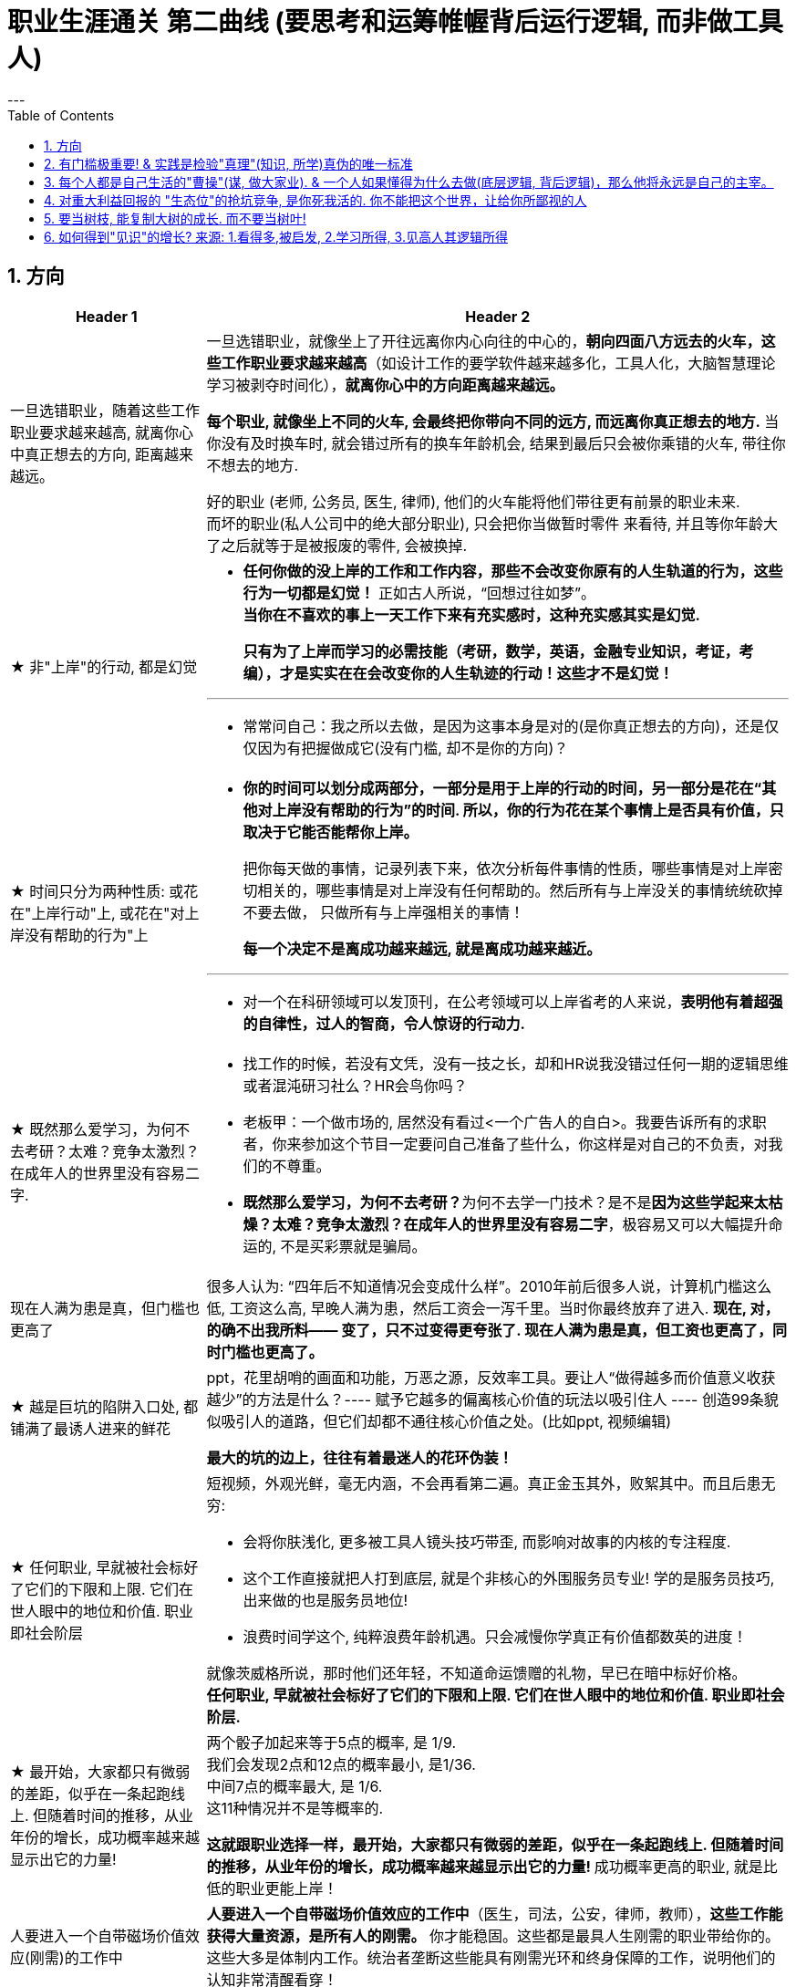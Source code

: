 
= 职业生涯通关 第二曲线 (要思考和运筹帷幄背后运行逻辑, 而非做工具人)
:toc: left
:sectnums:
---


== 方向

[cols="1a,3a"]
|===
|Header 1 |Header 2

|一旦选错职业，随着这些工作职业要求越来越高, 就离你心中真正想去的方向, 距离越来越远。
|一旦选错职业，就像坐上了开往远离你内心向往的中心的，**朝向四面八方远去的火车，这些工作职业要求越来越高**（如设计工作的要学软件越来越多化，工具人化，大脑智慧理论学习被剥夺时间化），**就离你心中的方向距离越来越远。**

**每个职业, 就像坐上不同的火车, 会最终把你带向不同的远方, 而远离你真正想去的地方.**  当你没有及时换车时, 就会错过所有的换车年龄机会, 结果到最后只会被你乘错的火车, 带往你不想去的地方.

好的职业 (老师, 公务员, 医生, 律师), 他们的火车能将他们带往更有前景的职业未来. +
而坏的职业(私人公司中的绝大部分职业), 只会把你当做暂时零件 来看待, 并且等你年龄大了之后就等于是被报废的零件, 会被换掉.


|★ 非"上岸"的行动, 都是幻觉
|- **任何你做的没上岸的工作和工作内容，那些不会改变你原有的人生轨道的行为，这些行为一切都是幻觉！** 正如古人所说，“回想过往如梦”。 +
**当你在不喜欢的事上一天工作下来有充实感时，这种充实感其实是幻觉.**  +
+
**只有为了上岸而学习的必需技能（考研，数学，英语，金融专业知识，考证，考编），才是实实在在会改变你的人生轨迹的行动！这些才不是幻觉！**

---

- 常常问自己：我之所以去做，是因为这事本身是对的(是你真正想去的方向)，还是仅仅因为有把握做成它(没有门槛, 却不是你的方向)？


|★ 时间只分为两种性质: 或花在"上岸行动"上, 或花在"对上岸没有帮助的行为"上
|- *你的时间可以划分成两部分，一部分是用于上岸的行动的时间，另一部分是花在“其他对上岸没有帮助的行为”的时间. 所以，你的行为花在某个事情上是否具有价值，只取决于它能否能帮你上岸。*
+
把你每天做的事情，记录列表下来，依次分析每件事情的性质，哪些事情是对上岸密切相关的，哪些事情是对上岸没有任何帮助的。然后所有与上岸没关的事情统统砍掉不要去做， 只做所有与上岸强相关的事情！
+
*每一个决定不是离成功越来越远, 就是离成功越来越近。*

---

- 对一个在科研领域可以发顶刊，在公考领域可以上岸省考的人来说，*表明他有着超强的自律性，过人的智商，令人惊讶的行动力.*


|★ 既然那么爱学习，为何不去考研？太难？竞争太激烈？在成年人的世界里没有容易二字.
|- 找工作的时候，若没有文凭，没有一技之长，却和HR说我没错过任何一期的逻辑思维或者混沌研习社么？HR会鸟你吗？

- 老板甲：一个做市场的, 居然没有看过<一个广告人的自白>。我要告诉所有的求职者，你来参加这个节目一定要问自己准备了些什么，你这样是对自己的不负责，对我们的不尊重。

- **既然那么爱学习，为何不去考研？**为何不去学一门技术？是不是**因为这些学起来太枯燥？太难？竞争太激烈？在成年人的世界里没有容易二字**，极容易又可以大幅提升命运的, 不是买彩票就是骗局。


|现在人满为患是真，但门槛也更高了
|很多人认为: “四年后不知道情况会变成什么样”。2010年前后很多人说，计算机门槛这么低, 工资这么高, 早晚人满为患，然后工资会一泻千里。当时你最终放弃了进入.   **现在,  对，的确不出我所料—— 变了，只不过变得更夸张了. 现在人满为患是真，但工资也更高了，同时门槛也更高了。**



|★ 越是巨坑的陷阱入口处, 都铺满了最诱人进来的鲜花
|ppt，花里胡哨的画面和功能，万恶之源，反效率工具。要让人“做得越多而价值意义收获越少”的方法是什么？---- 赋予它越多的偏离核心价值的玩法以吸引住人 ---- 创造99条貌似吸引人的道路，但它们却都不通往核心价值之处。(比如ppt, 视频编辑)

*最大的坑的边上，往往有着最迷人的花环伪装！*



|★ 任何职业, 早就被社会标好了它们的下限和上限. 它们在世人眼中的地位和价值.  职业即社会阶层
|短视频，外观光鲜，毫无内涵，不会再看第二遍。真正金玉其外，败絮其中。而且后患无穷:

- 会将你肤浅化, 更多被工具人镜头技巧带歪, 而影响对故事的内核的专注程度.   +
-  这个工作直接就把人打到底层, 就是个非核心的外围服务员专业!  学的是服务员技巧, 出来做的也是服务员地位! +
- 浪费时间学这个, 纯粹浪费年龄机遇。只会减慢你学真正有价值都数英的进度！

就像茨威格所说，那时他们还年轻，不知道命运馈赠的礼物，早已在暗中标好价格。   +
*任何职业, 早就被社会标好了它们的下限和上限. 它们在世人眼中的地位和价值. 职业即社会阶层.*


|★ 最开始，大家都只有微弱的差距，似乎在一条起跑线上. 但随着时间的推移，从业年份的增长，成功概率越来越显示出它的力量!
|两个骰子加起来等于5点的概率, 是 1/9. +
我们会发现2点和12点的概率最小, 是1/36. +
中间7点的概率最大, 是 1/6. +
这11种情况并不是等概率的.

**这就跟职业选择一样，最开始，大家都只有微弱的差距，似乎在一条起跑线上. 但随着时间的推移，从业年份的增长，成功概率越来越显示出它的力量! ** 成功概率更高的职业, 就是比低的职业更能上岸！



|人要进入一个自带磁场价值效应(刚需)的工作中
|**人要进入一个自带磁场价值效应的工作中**（医生，司法，公安，律师，教师），**这些工作能获得大量资源，是所有人的刚需。** 你才能稳固。这些都是最具人生刚需的职业带给你的。这些大多是体制内工作。统治者垄断这些能具有刚需光环和终身保障的工作，说明他们的认知非常清醒看穿！



|真正的好工作要满足一个重要要求：其经验必须能够运用在你日常的实际生活中.
|*真正的好工作要满足一个重要要求：你在这个工作中学到的技能与思想领悟，必须能够用在你的实际生活中，能提高你解决生活问题的能力。否则，一旦你离开原先的工作行业 (比如失业, 退休后)，它的经验对你一点价值也没有*, 它离个人的日常生活太远，你无法用它来给你带来生活上的帮助。



|让制度保障来托你的底，而不是只靠你的技能。
|- 人越老，技能越过时退化，所以你必须身处一个稳定的工作单位中，**让制度保障来托你的底，而不是只靠你的技能。** 那些老干部正是处在这样的有利环境中。

---

- 许多职业都有一条通向职业生涯终结的轫线，你的职业生涯也许是20年、25年、30年或40年。不论是什么时候结束，但它总是早于你的退休年龄. 这种结束可能是体能上的限制： +
如模特的容颜老去，运动员的身体机能已衰退； +
也可能是精神上的：数学家总是出错，广告人员与设计人员的创意不再神奇也不再能挣到钱； +
还有可能与精力有关：投资银行家和律师到40岁时会因为精力衰退、离婚或者体力不支而败下阵来， +
也许三者均有。 +
但这并不意味着你不能再从事这个行业的工作，但到达顶峰的机会已然错过，你仅仅是一个仍在跑的人。

---

- *人生就就像飞机，不在于飞得多高，而在于平稳降落。*


|如何判断自己是否适合一份职业?
|尽全力的把一项具体的工作先能够做到80分以上，能够胜过大多数人。 +
1. 去评估：对比起其他你身边同样能把这件事做到80分左右水准的人，**你是会显著比他们效率更高，完成得更加轻松，还是会更累更费劲？** +
2. 当一件事情已经能被你做到80分以上时，**你是否真的会觉得享受它、喜欢它、还是反感它？**


|★ 你做任何一件事, 若没有兴趣支撑, 你就度过不了它最艰难的时间段
|愚蠢的人为了金钱放弃自己的理想和兴趣，去从事他们认为的挣钱的工作. 如果你仅仅是因为舍弃不了暂时的“高薪”（或某人）而留在一个你并不喜欢的工作与公司里，那当老板减低拿走了你的“高薪”（或某人最终离职了），你觉得以前一直呆在这里有价值吗？

**真正能令你在最艰苦时期读过难关的, 是你的兴趣支撑!  你没有兴趣, 你在创业的最艰难时期就很难坚持下去.**

|===


---


---

== 有门槛极重要! & 实践是检验"真理"(知识, 所学)真伪的唯一标准


[cols="1a,3a"]
|===
|Header 1 |Header 2

|★ 知识或所学, 需要你在实际实践中, 来检验其真伪度
|如果我的一生看书花了大半的时间，因为没有及时整理而也遗忘了大部分的话，也就等于我浪费了人生的大半部分时间。这些时间的投资没有能真正产生收益。

知识要运用, 才有实际的收益，**不用的知识即使知道，也和不知道一样。(比如你学了投资学的数学知识, 却从来没有去做过投资实践, 那么知不知道该知识, 对你的生活变化本质上没有什么不同.)**

而且, **不用的知识, 你没有通过实践来检验它的正确程度, 及起作用的条件范围，那么你对这个知识的 (1)可置信, 和 (2)熟练掌握程度, 就只会处在肤浅的刚接触阶段。**

你不仅要学知识，还要用 (知行合一, 才能判断你所学的东西到底是不是真实的? 才能检验真理)。
还有要不断跟社会沟通，你才能够了解周围的环境，从而知道你目前的位置在哪里。
**缺少反馈是妨碍你进步的最大问题之一.**


|★ 你越逃避学习复杂专业有难度的学科专业，你也就越把自己推入底层茫茫人海中的，没有门槛.
|学医苦不苦？苦，但你越吃下去，你也就越不断超越这世上的许多人，几百万人几百万人地超越，因为**越难, 就意味着门槛越高, 就越能挡住越多的人进入. **  等你最终成为了医生，进入了医院，上了岸，你就人生安全了。

反之，**你越逃避学习复杂专业有难度的学科专业，你也就越把自己推入底层茫茫人海中的，没有门槛**，社会金钱，与地位保障的底层临时工中。

没有门槛的事, 恰恰是门槛最大的事. 因为没有门槛就没有护城河, 这个领域直接就会变成一片红海. 直接被淹没, 杀出难度指数级上升变得无与伦比.


真正吃下“高级专业”(有门槛, 门槛越高, 护城河越高)的苦中苦，方为”上岸政府”的人上人。



|网上公开能学到的教程，都没有门槛和护城河. 网上学不到的，才有真正门槛
|**凡是b站能学到的技术，都没有门槛和护城河，** 如设计，程序员。**而公共网络中学不到的，才是真正有门槛**和非青春饭，年龄保障的，**律师的技能你在b站学得到吗？医生的技能你在b站学得到吗？** 老师的同样如此.
|===


---


== 每个人都是自己生活的"曹操"(谋, 做大家业). & 一个人如果懂得为什么去做(底层逻辑, 背后逻辑)，那么他将永远是自己的主宰。

[cols="1a,3a"]
|===
|Header 1 |Header 2

|★ ai自己就是操作工具最有效率的'工具人'了。所以你必须做'ai做不到的事情'的工作.
|- 如果你老是做着靠“软件本身自带的功能”就能实现效果(比如调色)的内容的话，这性质就跟以前的工人, 工作只是在操作扳手一样，那注定将来会被机器ai所取代。*因为ai自己就能调用软件api, 来调色了，用你干嘛？* 就像智能汽车, 或自动驾驶飞机一样. +
所以你必须要做创造力性质的工作，而不是当工具人，*ai自己就是操作工具最有效率的“工具人”了。所以你必须要做超越软件的事情，做ai做不到的事情。*

---

- *人家的一生直到寿命老死, 都在锻炼大脑逻辑*; 而我这么愿意学习的人, 竟然在设计的泥潭里挣扎! +
宁可爬着死, 不愿躺在沼泽里生! 到老死学不动了也要一直数学学下去!

- Live as if you were to die tomorrow.   +
Learn as if you were to live forever. +
珍惜生活,就像死神随时来临;   +
*热爱学习,就像生命能够永恒.*




|好的工作, 就是能让你当别人的大脑!  而不是别人当你的大脑, 你只能当"手"(工具人).
|老师，医生，律师，为什么赚钱？因为它们才是是真正的刚需行业！每家人在一生中都长久高重视度需要。不像卖消费品的，你得去推销，三职业是人家自己找上门来求的。

**好的工作, 就是能让你当别人的大脑 ** (老师,律师,医生, 都是你教育别人, 你为别人出谋划策, 指导别人. 内行指导外行);   **而不是别人当你的大脑** (比如设计师, 是别人来发号施令你做什么, 对你指手画脚, 外行指导内行),  **你只是手(工具人)而已.**

为什么在发达国家医生会同律师、法官一样，成为收入最高的职业。从终极意义上说，这都是主宰人的命运的人，角度不同而已。



|所有的工作都能赚钱，但工作内容的性质带给你思想头脑上的回报, 就有本质区别了。
|**所有的工作都能赚钱，很多工作也能赚大钱，但工作内容的性质带给你思想头脑上的回报, 就有本质区别了。** 有的赚大钱的工作本质，都是纯属欺骗他人的，比如玄学、广告。

另一类工作，也是赚大钱的，但其工作内容, 却非常能令人开阔对世界与人生本质的认识，对人际处事的更深认识。比如律师、政府官员、外交官、商业领袖等等。他们研究与处理的，都是涉及人间社会规则基石的东西：

-> 法律的运用**与力量的关系**（如何运用法律作为武器工具）、 +
-> 权力的获得方式**与利益的关系**（如何获得权力, 及通过此力量来带来利益）、 +
-> **人际的平衡与心理感情的关系**（如何纵横捭阖把控个人与他人的关系）、 +
-> 事业目的的达成方式, 与回报的获得（如何用各种方法做成事业与自己想要做到的事）。也就是为了获得回报，如何运用人的心理情感，并通过各种手段方式做成事情、事业，来完成、达到自己对整个所生存的世界、社会、世人的深入认识与哲学本质的认识。

*人都非"生而知之", 而是"学而知之".* 见多则识广。如果你能进入世界精英的大脑，他们眼睛所看到的东西你也能看到，他们耳朵所听到的东西你也能听到，他们做过的事、成长与得到经验的历程、生存与斗争交手的细节，他们的情感动摇与意志抉择，他们的判断依据与价值观排序，你都犹如和他们一体一般经历并知晓。遍观人、事、组织的生存历程本质之后，就等于你自己经历了这些一遍一样，你和他们就是拥有完全一样的思想见识与能力影响力。



|★  你满眼都是芝麻，就没有机会练就捡西瓜的能力了。
|郭台铭是捡西瓜，王妈妈则是捡芝麻。一个西瓜的重量是芝麻的两万多倍，因此，*捡芝麻捡得再勤劳，也捡不出西瓜的重量。*

很多产品在线服务的流量和盈利能力非常有限，贡献的都是一些小芝麻，把它们最后加起来，还不如谷歌一个产品带来的收入高。

看看下面这些在生活中捡芝麻的行为: +
-> 为了省一元出租车钱，在路上多走 10 分钟。 +
-> 为了抢几元钱的红包，每隔三五分钟就看看微信。 +
-> 为了挣几百元的外快，上班儉偷干私活。 +
-> 为了“双十一”抢货不睡觉。 +
-> 为了一点折扣在网上泡两个小时，或者在北京跑五家店。 +
-> 为了拿免费的东西打破头。

通常，人的晋级上一个台阶，贡献、职责、影响力就可能增加一个数量级，至于收入就更不用发愁了。当然，世界上捡芝麻的人多、捡西瓜的人少. 大部分人捡芝麻的思维方式一辈子也改不了，也正是因为这样，才给那些立志于捡西瓜的人足够的机会，西瓜自然就留给了你这样有智慧的人。

有人说，我没有遇到西瓜啊，其实不是没有遇到，而是**因为你满眼都是芝麻，天天为捡芝麻而忙碌，就没有机会练就捡西瓜的能力了。**


|★ 脑懒毁全家
|**大部分生活中的困苦, 只是你长期脑懒累积下来的最终结果而已。脑懒毁全家。**

这些讨论，不仅仅是口头的讨论，其背后有实际的准备工作进行，处理财产，转变财产性质，购买社会保险，看工作，看房产，了解各种信息，了解各种政策，我家的格言总是：**有plan B了，我就能安心执行plan A了。**

关键是阶段式计划性。你有没有想过未来三年，你会如何度过？未来三年，有什么关键节点？这些关键节点上的变化，你都会如何应对？你有没有应对的招数？你有没有抗风险的安排？

---

- *宝网总裁孙彤宇有90%的时间在考虑淘宝的发展.* +
从创业的第一天起，一个创业者都要有这个心理准备，他每天要思考自己未来的10年、20年要面对什么.    +
你碰到的倒霉的事情，在这几十年遇到的困难中，只会是小小的一部分。

- *3+3+3句 : 每天脑子里都在想什么？关注什么？策略什么？解决什么？*

|★ 你心里想要找什么，你在生活中就能发现什么。你只会发现你训练的大脑想找的东西。(反过来说:即 "眼不见, 心就不会想; 心不想, 事不做")
|富爸爸对我说：“大多数人离开学校是为了找工作，所以他们就发现了工作。”他解释道，你心里想要找什么，你在生活中就能发现什么。他说：“想找工作的人总能发现工作，我不想找工作，所以也没有工作。我只是训练我的头脑寻找商业机会和投资。 +
很早以前我就知道，**你只会发现你训练的大脑想找的东西。 假如你想富，你就需要教会你的头脑寻找能让你致富的东西(商业逻辑, 创业全流程, 树枝而非树叶)**，而工作不会让你富，所以你也不会再去找工作。”

我意识到如果我不停地说“我付不起”，就是在加强我成为一个穷人的感性认识；而说“我怎样才能付得起”是在加强我成为一个富人的感性认识。分析这两句话，你会看到“我怎样才能付得起”开启了你实现目标的思维，而“我付不起”则关闭了实现你的愿望的任何可能之路。

富爸爸让我们戴上他的“眼镜”，借助《大富翁》游戏，从他的角度看到了另外一个完全不同的世界。不断地鼓励我改变思维方式，从另外一个角度思考问题。每次我透过“眼镜”，总觉得一边的世界比另一边看上去蠢笨。

我建议父母们应开始鼓励孩子寻找一条使他们在30岁时就能退休的路，是否真能在30岁退休并不很重要，但它能使孩子从不同的角度思考问题。一旦问了这个问题，他们就开始了透过“眼镜”看世界的历程。

搞清楚自己能实现"财务自由"的工作的实质是什么，不做无效的累积 (不要学工具人的技能).



|谋事者, 成大家业. 谋物者, 替他人做嫁衣裳.
|兴趣分两种，一种是技术类（下棋，弹琴，画画，编程，武士）兴趣，一种是事业类兴趣（做生意，建帝国，赚大钱，诸侯之心）。
正像王立群所说, **人分为几种: 琢磨事的, 琢磨人的, 琢磨钱的, 琢磨人事钱三者的, 琢磨死物的.**

技术类兴趣是悲剧，因为小时候你在这方面努力和投资花钱，被看成是“特长”，但技术的归宿就是工具。擅长做菜是优点，当了厨师就是悲剧了。小时候是个小画家，长大当了做小广告传单的就是悲剧了。 +
事业类的兴趣是有前途的，比如从小就极想光宗耀祖，刘备建功立业那种类型的兴趣。看清工具，重视事业。

所以，归宿决定一个人的命运和前程。**选兴趣和职业，要看这些职业各自的终极归宿是什么。**



|★ 要去解决更多的问题，而不是如何最好地解决一个问题。(所以不要去追求完美的方法)
|- 什么年龄, 就要干什么年龄的事.  对职业的态度同样应该如此: 关键是40岁就要干40岁该干的活，35岁就要干35岁该干的活，你不能35岁还在干30岁干的活。 +
 +
换言之, 你干一辈子底层的技术工作, 也不可能有"完美"的解决它们的能力. **单一技术的事情是永远做不完的!!   相反, 你要追求去解决"更多问题"**, 即, 不断向管理层上走, **向"上方"走, 而不是在"平行线"上走.  ** +
 +
**正如你一路长大,  都不是"恋爱专家","育儿专家", "教育专家",  "父母专家", "买房专家", "买车专家", 但你却一路解决了很多人生大事. 这正是你的人生任务! 必须要完成的.** +
 +
**“60分的做完”比“95分的未完成”更重要。很多事情我们只需要赢，而并非必须做到完美。**

---

-> 15岁觉得游泳难，放弃游泳，到18岁遇到一个你喜欢的人约你去游泳，你只好说“我不会耶”。 +
-> 18岁觉得英文难，放弃英文，28岁出现一个很棒但要会英文的工作，你只好说“我不会耶”。(**机会是留给有准备的人的! 你没有准备, 机会来了你也没法抓住它. ** )

人生前期越嫌麻烦，越懒得学，后来就越可能错过让你动心的人和事，错过新风景。  +
(同样, 学开车要趁早!)

---

- 当尚未驻足于历史，目不暇接的新事物已经出现。还没来得及看清楚身边的环境，已经逼得继续向前走，很难多作停留。



|★ 一个人如果懂得为什么去做(底层逻辑, 背后逻辑)，那么他将永远是自己的主宰。
|- 有两种人: +
-> 一种人, 只关注“如何完成事务”，但对于“我在做的所有这些事情, 是如何驱动我的业务增长和发展的”,  **这个背后的底层经商逻辑**, 他们不去努力知道. +
-> **另一种人, 则始终关心“我如何能够更好驱动自己生意的 某项业务的某个指标发展?”. 他们所做的每一个动作, 都带着清晰的目标目的. **  你想要的KPI, 子目标 的实现目的. +
即, **你脑海中已经开始形成对于业务进行管理、拆解和驱动的思维模型.** +

---

- 假如你是史蒂夫鲍尔默，需要管理公司的运营，增加公司的收入，即便是很小的一部分，比如说在竞争激烈的市场中赢得 1%或 5%的份额，你会怎么做？

---

- 爱默生：“**一个人如果懂得如何去做，那么他将永远不会失业。一个人如果懂得为什么去做(底层逻辑, 背后逻辑)，那么他将永远是自己的主宰。**”

---

- 我们一生的光阴，却是用来改变人生、改变家人命运和个人命运的。浪费一生或成就一生，那是可以选择的。我选择后者。 +
采取主动，是不逃避为自己开创前途的责任。


|思考「如何使工作对我有意义」，比死磕「我的工作有什么意义」更有意义。
|**思考「如何使工作对我有意义」，比死磕「我的工作有什么意义」更有意义。**

上述**两个角度，分别代表着两种截然不同的提问及思维模式**：「是与否」和「怎么做」。

- **「是与否」思维的潜在答案, 更容易偏向自我否定**，
- **而「怎么做」思维, 则会先让你默认得到一个自我肯定的答案，这是两者最本质的区别。**

每当加班到夜深独自一人走在回家的路上，我都会不禁自问“这样工作到底有什么意义？”。


|★ 更多人缺乏的是统观行业上下游的运营思维高度，以及跳出具体岗位外，对这个职业的想象力
|- 在与日俱增的运营大军中，**更多人缺乏的是统观行业上下游的运营思维高度，以及跳出具体岗位外，对这个职业的想象力。**

- 而有一些公司，他对运营的期待, 就是定期生产出标准的内容、做些活动、维护促活核心用户，**这类架构给予运营师的可操作性空间, 就非常有限。** 多数互联网大厂培养不出顶级运营。 +
“从我工作第一天到现在，都是为了创业做准备，包括积累人脉资源、学习行业知识，以及帮朋友做的一些项目，都是为创业做的实验和铺垫。“



|你的座位(职位)的高低约束, 会限制你能力的发挥
|- 官僚体系让人发挥作用的最大上限，是这个职位所要求的最高技能，而不是这个人的最大才能（*你的座位的高低约束, 会限制你能力的发挥*）。所以要尽可能的往上走（《白色巨塔》财前五郎）。

- 志不强者智不达 +
**志向不坚定的人，智慧就得不到充分的发挥。** 即在其位才能谋你政！要想自由地执行你的意见观点(并历练, 用实践证明, 并修炼完善 你的价值判断眼光)，必须向上爬.

|我不断往上爬，不是为了被世界看见，而是为了看见整个世界。
|- Climb mountains not so the world can see you, but so you can see the world.   +
爬上山顶并不是为了让全世界看到你，而是让你看到整个世界。 +
爬高几层，有助于看出自己的处境，从哪来，往哪去，别人的道路有何不同，等等不爬高就看不见的事。

- 居后而望前，则为前；居前而望后，则为后。 +
身在后面，望着前面(志向远大)，那是前；而在前面望着后面的，就为后。


|你所做的事，都只是暂时的。你要利用他们来进入下一个你想去的环节. 前一个目标对你只不过是敲门砖而已.
|- 你所做的事，都只是暂时的。你要利用他们来进入下一个你想去的环节，而不是被他们困住迷惘自己的目标。在你拿到了前一个目标, 就要去拿后一个目标了, 而后一个目标才是你真正的目标! 前一个目标对你只不过是敲门砖而已. 你只不过是利用前一个目标, 来实现后一个目标而已. +
 +
你一生的生活中的一切经历，都要围绕你的成长来进行。你所经历的工作、现在身处的环境、地方、你所交往的人都只是外在的，都是你借以使自己成长的“过程、利用物”。他们与你的交往、你所做的事，都只是暂时的。你要利用他们来成长，而不是被他们困住迷惘自己的目标。(所以, 进入就是为了离开!) +
 +
**目标（做事）的价值和意义, 也是在于帮助你锻炼能力，而不是目标本身。**目标只是用来成长自己的利用物，而不是最终追求。 所以已经完成的目标，就不要再去沉浸其中，要关上身后的门，轻装前行。

---

- **我既是一个低头做事，也是一个抬头看路的人.**

---

- 你永远都有业绩下降的压力，而比你强的人永远都有。此生你想做什么样的人？你希望离开后别人怎么评价你？当你清楚了自己想要得到的一切时，倒推到眼前，你每天该做什么, 做多少这些，你就非常清楚了。 +
(**奥运冠军不是为了永远比赛, 他们是为了退役后有个好安排. 所以在你拿到了前一个目标, 就要去拿后一个目标了, 而后一个目标才是你真正的目标! 前一个目标对你只不过是敲门砖而已. 你只不过是利用前一个目标, 来实现后一个目标而已.**) +
+
(正如你看过的那个营销总监,  一开始是做设计, 后通过转文案, 内容运营, 来实现达到他做营销总监, 并自己创业的最终目标! **前面所有的环节, 都只不过是实现后面路径节点的敲门砖而已. 他并不想在前面的所有节点上都做到天下第一, 事实上也办不到.  他的最终目的是最后一个节点!! 想象三国曹操的创业路程!**)



|★ 死早超生. 如果要走完十万八千里后, 才能有获得真经思想的质变, 那你就要把这段路径压缩在最短的时间内走完!
|- 人的一生中会经历很多事，但是绝大多数都是惯性事件，而只有很少的一部分，才是令你质变的转折点事情（如果你投身于波澜壮阔的环境中，你会更多的接触到这些事件，自己也成长更快。我经历了很多事情，我也看了很多事情，我对世界与社会、人性的思考比以前更深刻成熟了）。所以，你要尽快、尽早、尽多的进入转折事件更多发生的环境。 +
+
**(早死早超生. 如果要走完十万八千里后, 才能有获得真经思想的质变, 那你就要把这段路径压缩在最短的时间内走完! )**

---

- 进入，是为了退出 +
学习某样东西，是为了不再学习某样东西 +
得到，是为了不再次去得 +
成为，是为了不再次成为 +
进入娱乐圈，是为了退出娱乐圈 +
处理，是为了不再次处理 +
上车，是为了下车 +
早死早超生.

---

- 每天都要在心中牢记三个问题:
1. 我为什么到这里(这个公司)来(工作)?  我的目的是什么, 我想在这里得到(学到, 掌握)什么?
2. 我何时离开, 继续到新的更高层的地方去?
3. 我在这里的这段时间中, 要如何安排阶段性进度? 三月规划,  半年规划, 一年规划, 三年规划? +
记住: 你不是来这里度假的！

---

- 进入是为了离开！ 做某事, 是为了以后不再做它. +
(因为你已经得到它了, 而不需要永远重复做它. 如同学习一样,  **学习某项技能, 是为了以后不再需要学它, 而不是老是需要重复学它**).

---

- **在某一位置获得足够的能力与预见，是为了尽早地离开那一位置层次。** +
就像老罗早已几辈子衣食无忧，不用再进入职业市场求职工作。他们足够优秀，就是为了随时离开，而不是一辈子陷在里面，玩这种三十年河东三十年河西的赌博博弈，和被时代发展和一代代小鲜肉口味变换所淘汰的威胁。 +
+
这很明显地告诉我：**进入，是为了尽早地离开。** 所谓三年赚三十年的收入！这才是正解。

---

- 就像程序语言一样，人生也有一路前进，循环这样的流程。最对人有负面影响的是循环，**人生有小循环和大循环。循环的东西越小，停留在其中的时间越长，负面影响越大。** +
+
玩游戏，任何游戏都是一种**小循环，无论你浪费多少时间青春在上面，永远在原地转圈而不是一路向前去，所以很快会无聊。** 底层初级工作也是一种小循环，不跳出循环就是消耗青春。 +
+
创业是一种大循环，从头到尾所学密度很大，所以能常常保持新鲜感，而且很少能循环次数到厌倦的量变程度。 +
 +
人生是一种更大的循环，只不过每个人只能循环一次。

---

- *活的明白, 不需要时间, 需要经历。你3岁经历一件事就明白了，你95岁还没经历这件事你就明白不了。* +
 +
但吃亏要趁早，一帆风顺不是好事。从小到大娇生惯养没人跟他说过什么，65岁出门让人瞪一眼马上猝死。从出生就挨打，一天八个嘴巴，25岁铜金刚铁罗汉，什么都不在乎。



|不要去积累你不想积累的经验!!
|分析公司是否符合自己职业发展之路的要求：在两家公司的发展方向、核心价值、经济实力、工作氛围、对你的发展潜力, 以及该行业发展前景、该职位的晋升空间, 和转型的可行度等方面，进行综合分析比较。

**你要去的那个地方，必须要能够为你带来能积累到三到五年后，实现你追求的那个核心价值，**要能够提供这种机会。这是今天你的价值，**你要考虑三五年后你希望拥有什么样的核心价值。现在的价值到未来的价值如何去过渡。**

在你开始一项新工作之前，写下你今后半年或两三年之内，希望赢得怎样的职业声誉或职业形象，及行动与时间段的路线图。

-> 一年之内，我希望自己的履历中包括… +
-> 在这个岗位上干两年之后，我想让人们都知道… +
-> 三年之内，我想让别人知道我是这样一个人… +
-> 五年之内，我希望能够实现… +
-> 当同事们谈论我的时候，我希望他们说… +
-> 在这家公司工作期间，我不希望被人知道是因为…

如果一年之内，你想让人知道你具有雄才大略，你在考虑问题时就要从全局出发，即便你所从事的不过是简单的日常事务。如果三年之内，你想让人知道你有做生意的能力，你就去请求在销售推介会上承担重要角色。

**你的成长时间路线图，能让你瞄准目标，防止你因无助于你进步的技能而出名**，比如做笔记的好手、晚会策划者（都是非核心价值工作）、ppt工具人,  美工。（亨利·艾米）

苦并不可怕，怕就怕苦得没有价值、收获。**不要去积累你不想积累的经验!**


|你吸引人不是最终目的，而是实现你进化目的的手段（诱饵、催化剂）
|**你的形象举止, 只会产生两种影响：交往与回避。**

**他人对你的隔离与封闭, 会对你的成长造成很大阻碍：成长只有在具体的一件件事情中, 才能渐渐积累起来，而其他人不与你进行这些事情，你也就没有机会（机遇）来完成你的“进化”。**

人各方面的魅力，所起的真正作用利益，不是引人喜欢，而是通过引人喜欢来带来“成长事件”的实现！吸引人不是最终目的，而是实现你进化目的的手段（诱饵、催化剂）。
(如颜值, 魅力型很高的演员, 会带给他们主演大作的机会, 而大作会成就他们的成绩和地位.)

---

- 女性应该利用自己的女性资本取得对自己有利的结果。自称从没利用自己的性别魅力推销的女性，不过是还没有学会如何利用它来达到于己有利的目的。   +
"露出你的大腿"（有目的的为了自身利益）和"张开你的腿"有很大的不同.
|===

---


== 对重大利益回报的 "生态位"的抢坑竞争, 是你死我活的. 你不能把这个世界，让给你所鄙视的人

[cols="1a,3a"]
|===
|Header 1 |Header 2

|对重大利益回报的 "生态位"的抢坑竞争, 是你死我活的
|- 真正有用的，被人需求的，看重的是“运作大事情”，如合同，项目操作，而不是做技术（如设计，搞科研）。虽然学生在学校学的都是技术，但要想成为高层领导层，必须去操作“人之事”，而不要嫌它们复杂麻烦。 +
**因为你嫌复杂逃避了，就等于逃避了它能带给你的不可替代性，就有其他人会来做，并且位压你头上。**

---

- 他不上，别人就得上，而一旦别人上了，他搁在哪儿都是难处置的家伙. **你不上, 你的命运就是交给别人控制了. ** 你上, 你的命运才握在自己手里!  (**卧榻之侧, 岂容他人鼾睡?**)

---

- 对组织政治的"知觉"与"工作满意度"呈负相关。*一个人如果不参与到政治活动中，就会拱手把自己的应得利益与前途（成长）, 让位给那些积极的政治活动者。*

---

- **你不能把这个世界，让给你所鄙视的人** (所以你要升职! 在其位谋其政, 行胸怀理念)。——安·兰德
 You can't leave this world to the people you despise.


|我曾因为走上台站到聚光灯下, 而受益
|要得到主角会得到的所有巨大利益,  你就要做主角，就要去争取有戏可演（有机会参与好的项目），进入核心圈。   +
(黑客帝国选角, 李连杰拒绝了, 邹兆龙参与了, 后者就成名了)

挑选能对你带来最大回报的工作（能带给你自我价值提升、财富、声望、地位）   +
高调的工作, 指处于较高职位的人参与并负责的项目，因为其成败直接而且切实关系到整个公司的效益。参与其中，就是乘上一辆令人瞩目的轻便马车。我曾因为走上台站到聚光灯下而受益。


|===



---


== 要当树枝, 能复制大树的成长. 而不要当树叶!


[cols="1a,3a"]
|===
|Header 1 |Header 2

|牡丹花好空入目，枣花虽小结实成
|*牡丹花好空入目，枣花虽小结实成。*   +
画水无风空作浪，绣花虽好不闻香。

牡丹花虽好但只能供观赏，枣花虽小却能结出果实。  +
画中之水空有滔天波浪，却听不见风声阵阵；   +
布上绣出的花朵虽然好看，但闻不到半点花香。   +
将年华耗在虚幻之物(电子艺术)上, 不如做实业 (要做树枝, 不要做树叶)!

|★ 你不掌握整个链条的话，你就没法复制这个赚钱模式！要当树枝, 能复制大树的成长. 而不要当树叶!
|- 生活中，你真正要做的，是从头到尾，一个人掌握那种可以产生现金流的技能和产品. +
然后在第一点的基础上，争取把现金流稳定下来. +
然后在第二点的基础上，争取多几个这样的现金流. +
第一点是最重要的，因为有了第一点，第二点迟早会到来. 有了第二点你就基本上比较自由了.


- **我发现这东西的赚钱模式是这样的... +
然后我发现，我做的所有的事情，都在第二个环节，我几乎接触不到第一个环节中的流程，也接触不到第三个环节里面的大头....** +
**这样的话，我永远是个螺丝钉**，你接触不到第一个流程和第三个流程，你就没有议价权。 我可以把PPT做得无比完美，但你的领导永远可以找到另一个人去改你这块的内容，而你无法涉足他的那些块，找不到客户资源。 +
+
**你不掌握到整个链条的话，你就没法复制这个赚钱模式！(要当树枝, 能复制大树的成长. 而不要当树叶)**

- 很多婚庆公司为了避免策划师, 掌握过多的资源而另起炉灶，将策划环节和现场执行环节, 分开给不同的人.

---

- 具体的说, 在整个链条中：

-> 对你所在的行业变迁, 和社会现象, 能够清晰地搞清它的前因后果，发现机会. +
-> 知道想做一件事，你的上下游在哪里，你的合作伙伴会是谁，你的客户是谁，你用什么验证过有效的方式去打动他们. +
-> 在所有关节节点上会遇到什么细节问题, 如何探寻解决方案，需要拜访哪些相关关键人. 在哪个环节需要多少成本来打点，多大的容错空间来承担风险. +
-> 你如何创造信心让你的客户安心付钱给你，让你的团队成员为你所用. (郭德纲说, **曹操的优点就是,  在乱世中, 可以让比自己厉害的人为自己所用. 帮自己建立起越来越大的家业. 而不像袁绍袁术那样嫉贤妒能.** )

一个人一定要有自己的核心价值，然后他一定要想办法把这个价值利用到极致。 +
这些就是你必须要做的 行业分析, 商业模式,  管理学, MBA, EMBA 的研究对象.

|===


---


== 如何得到"见识"的增长? 来源: 1.看得多,被启发, 2.学习所得, 3.见高人其逻辑所得

[cols="1a,3a"]
|===
|Header 1 |Header 2

|人新的想法, 看了其他东西后被启发出来的.
|- 人新的想法, 不是自己凭空主动想出一切的; 而是看了其他东西后被启发出来的. 所以, 你必须多看, 才能受更多启发, 产出更多想法.  +
多看, 多体验, 多受到刺激, 就会多想, 才会产生很多有价值有意义的想法.

- 并且, 你的具有真知灼见的想法, 一定要被记录下来,  不记录下来的想法, 就会消失, 就像做梦的内容一样, 以后几乎很难复现.

- 脑力开发得越多，今世与后世的积累也就越多，不开发反倒被浪费。


|扩大眼界有两种方式: 一种是读书，一种是和聪明的人交往(学习他们的逻辑)。
|- 一个人若身处隧道，他看到的就只是前后非常狭窄的视野。

---

- 扩大眼界有两种方式: 一种是读书，一种是和聪明的人交往。在华尔街新雇员都会拿出1/3的薪水来进行人际交往。 +
+
不是所有的外出活动都得应邀才能参加。有的时候，你可以不请自到，并且也应该不请自到。人们没有邀请你的原因，并不总是因为他们不愿意你在场，而是他们以为你不想来。所以你应该纠正他们。 +
+
你想与对方结交的，向他要一张名片，不要试图在第一次交谈中谈论所有的事情。在别人厌倦之前离开。

---

- 只要有心，没有任何一本书会白读，都会成为我“与我利益相关的某个问题”--“解决方案”的一部分
|===



---





